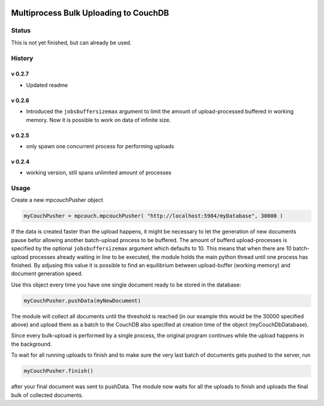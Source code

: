 .. image:: https://badge.fury.io/py/mpcouch.svg
    :target: https://badge.fury.io/py/mpcouch

Multiprocess Bulk Uploading to CouchDB
######################################

Status
======

This is not yet finished, but can already be used.

History
=======


v 0.2.7
-------

* Updated readme

v 0.2.6
-------

* Introduced the ``jobsbuffersizemax`` argument to limit the amount of upload-processed buffered in working memory. Now it is possible to work on data of infinite size.

v 0.2.5
-------

* only spawn one concurrent process for performing uploads

v 0.2.4
-------

* working version, still spans unlimited amount of processes


Usage
=====

Create a new mpcouchPusher object

.. code-block::
    
    myCouchPusher = mpcouch.mpcouchPusher( "http://localhost:5984/myDatabase", 30000 )

If the data is created faster than the upload happens, it might be necessary to let the generation of new documents pause befor allowing another batch-upload process to be buffered. The amount of bufferd upload-processes is specified by the optional ``jobsbuffersizemax`` argument which defaults to 10. This means that when there are 10 batch-upload processes already waiting in line to be executed, the module holds the main python thread until one process has finished.
By adjusing this value it is possible to find an equilibrium between upload-buffer (working memory) and document generation speed.

Use this object every time you have one single document ready to be stored in the database:

.. code-block::
    
    myCouchPusher.pushData(myNewDocument)

The module will collect all documents until the threshold is reached (in our example this would be the 30000 specified above) and upload them as a batch to the CouchDB also specified at creation time of the object (myCouchDbDatabase).

Since every bulk-upload is performed by a single process, the original program continues while the upload happens in the background.

To wait for all running uploads to finish and to make sure the very last batch of documents gets pushed to the server, run

.. code-block::
    
    myCouchPusher.finish()

after your final document was sent to pushData.
The module now waits for all the uploads to finish and uploads the final bulk of collected documents.

